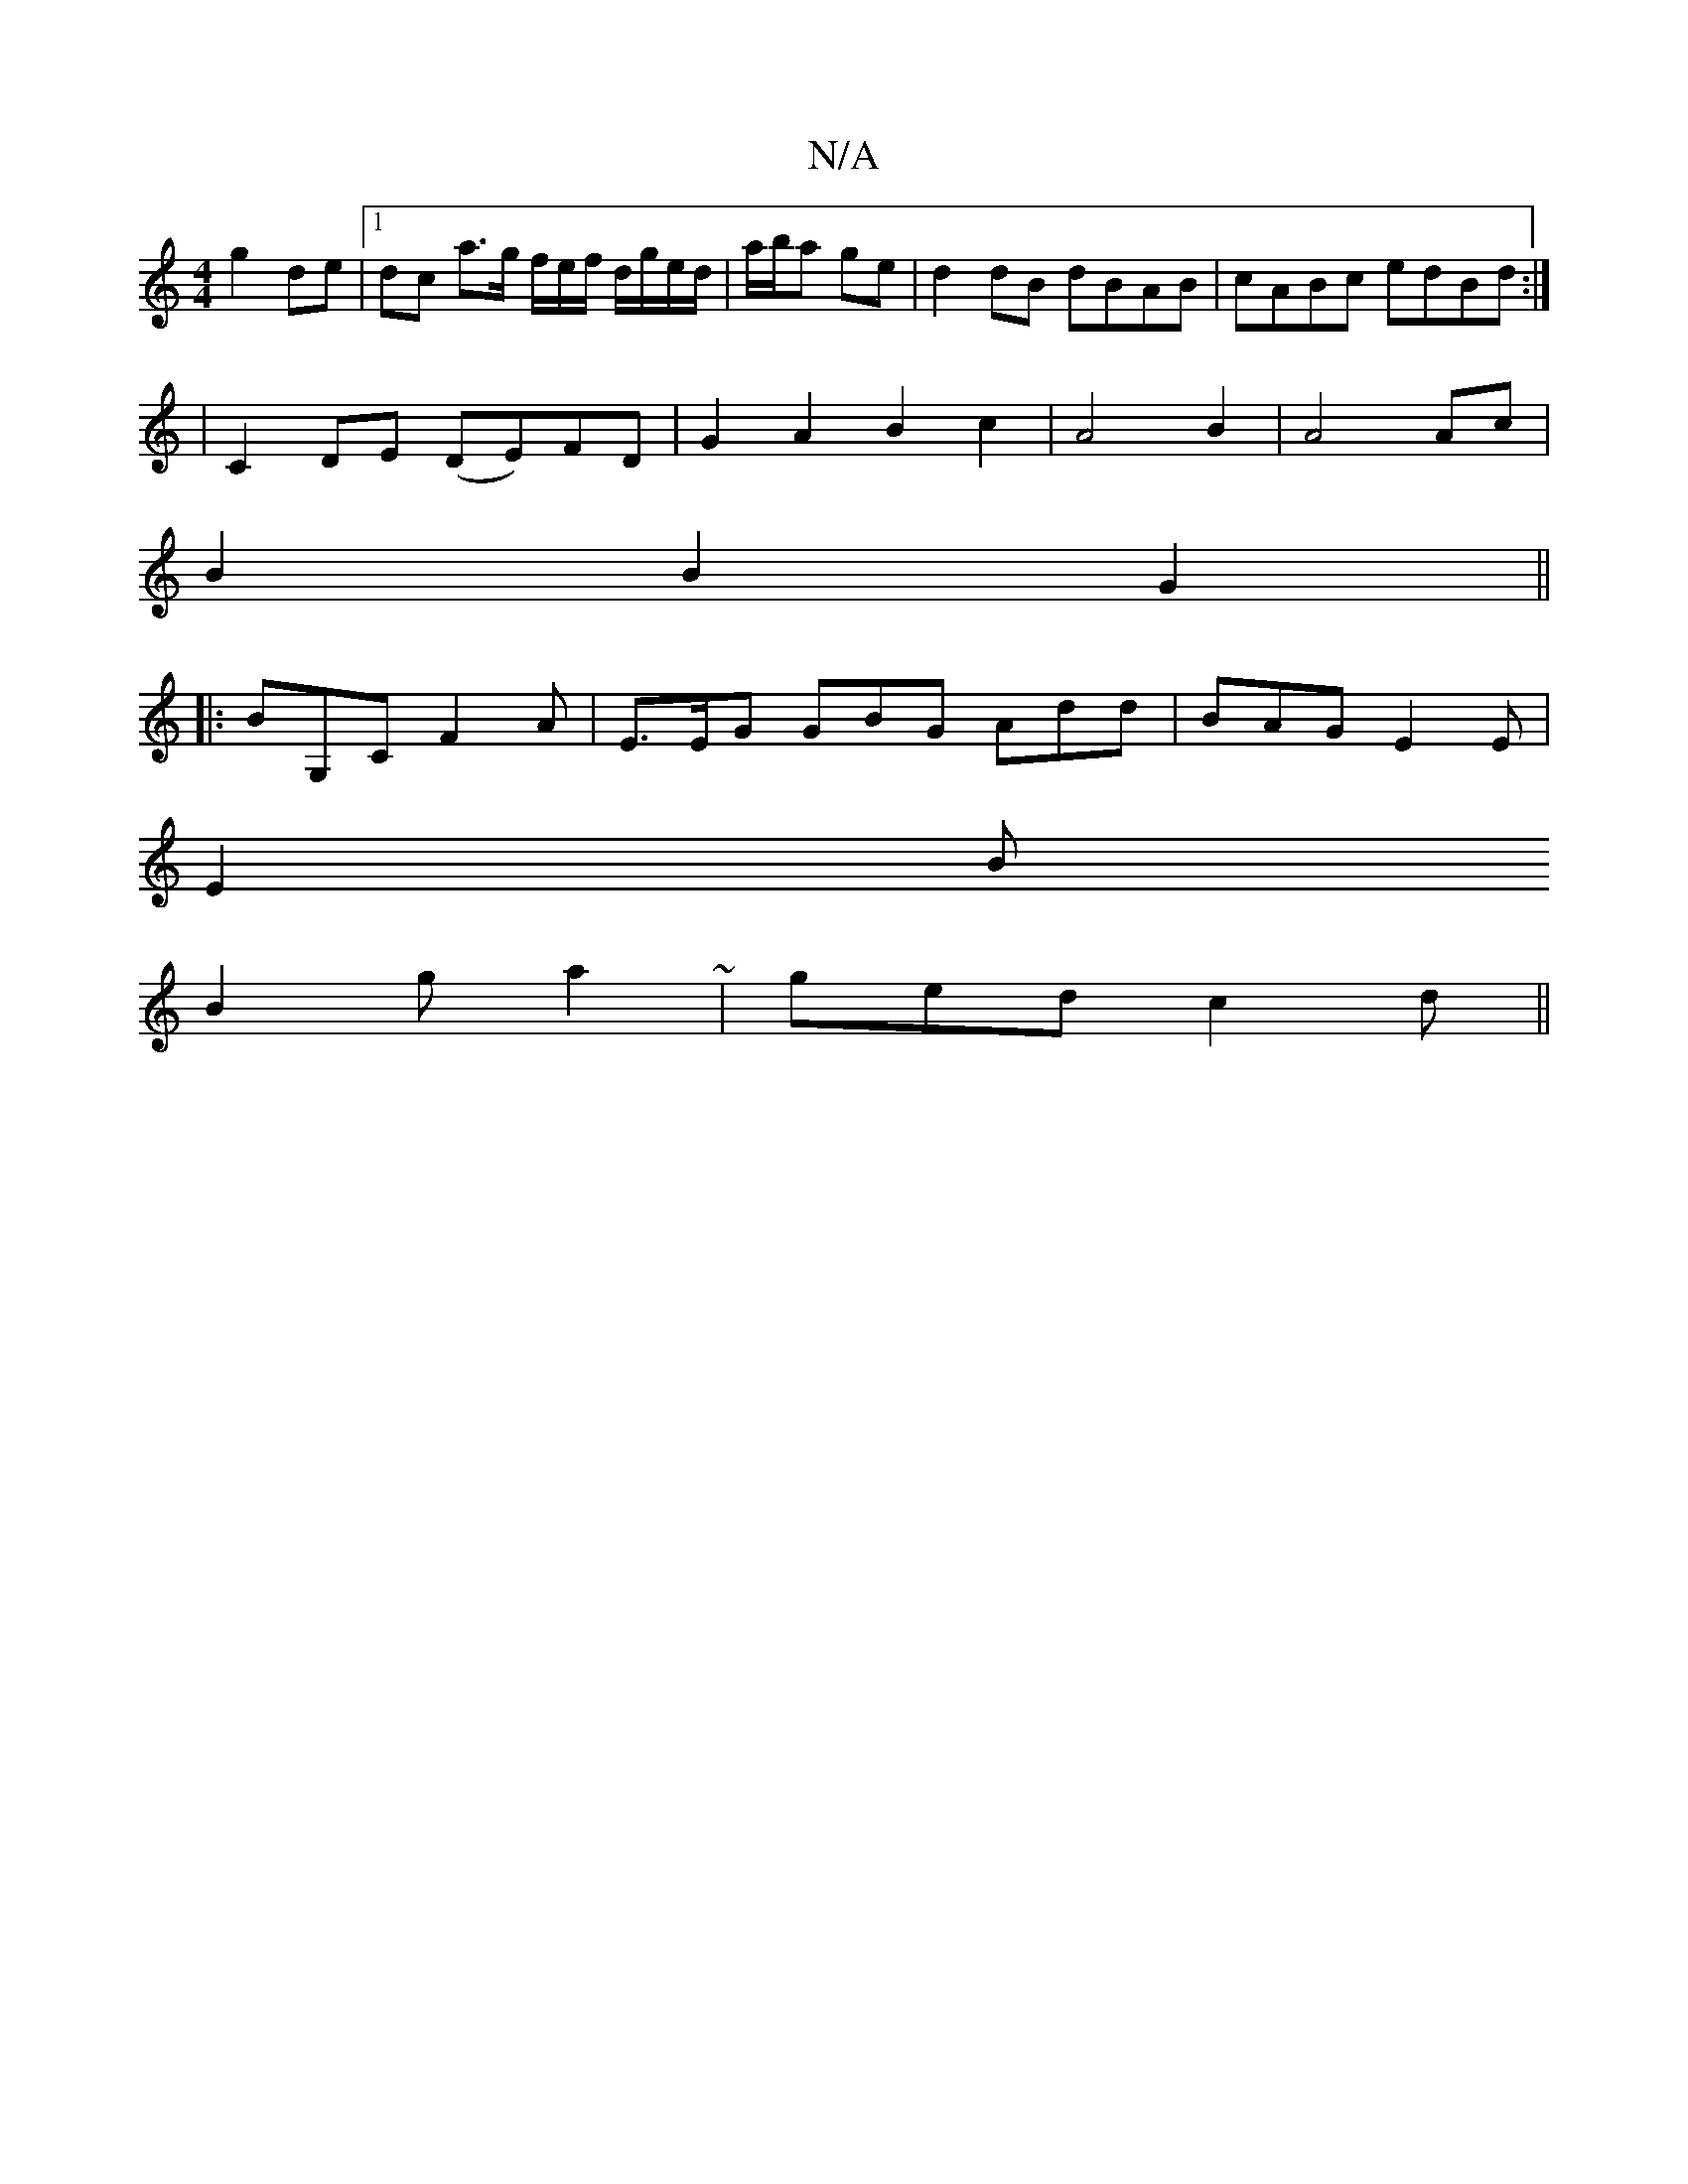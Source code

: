 X:1
T:N/A
M:4/4
R:N/A
K:Cmajor
g2 de |1 dc a>g f/e/f/2 d/g/e/d/|a/b/a ge | d2 dB dBAB | cABc edBd :|
|C2,DE (DE)FD|G2 A2B2c2|A4B2|A4 Ac|
B2 B2 G2 ||
|: BG,C F2 A | E>EG GBG Add | BAG E2E|
E2B
B2g a2~2 | ged c2d||

A2G FEF|E3 G2A|G2